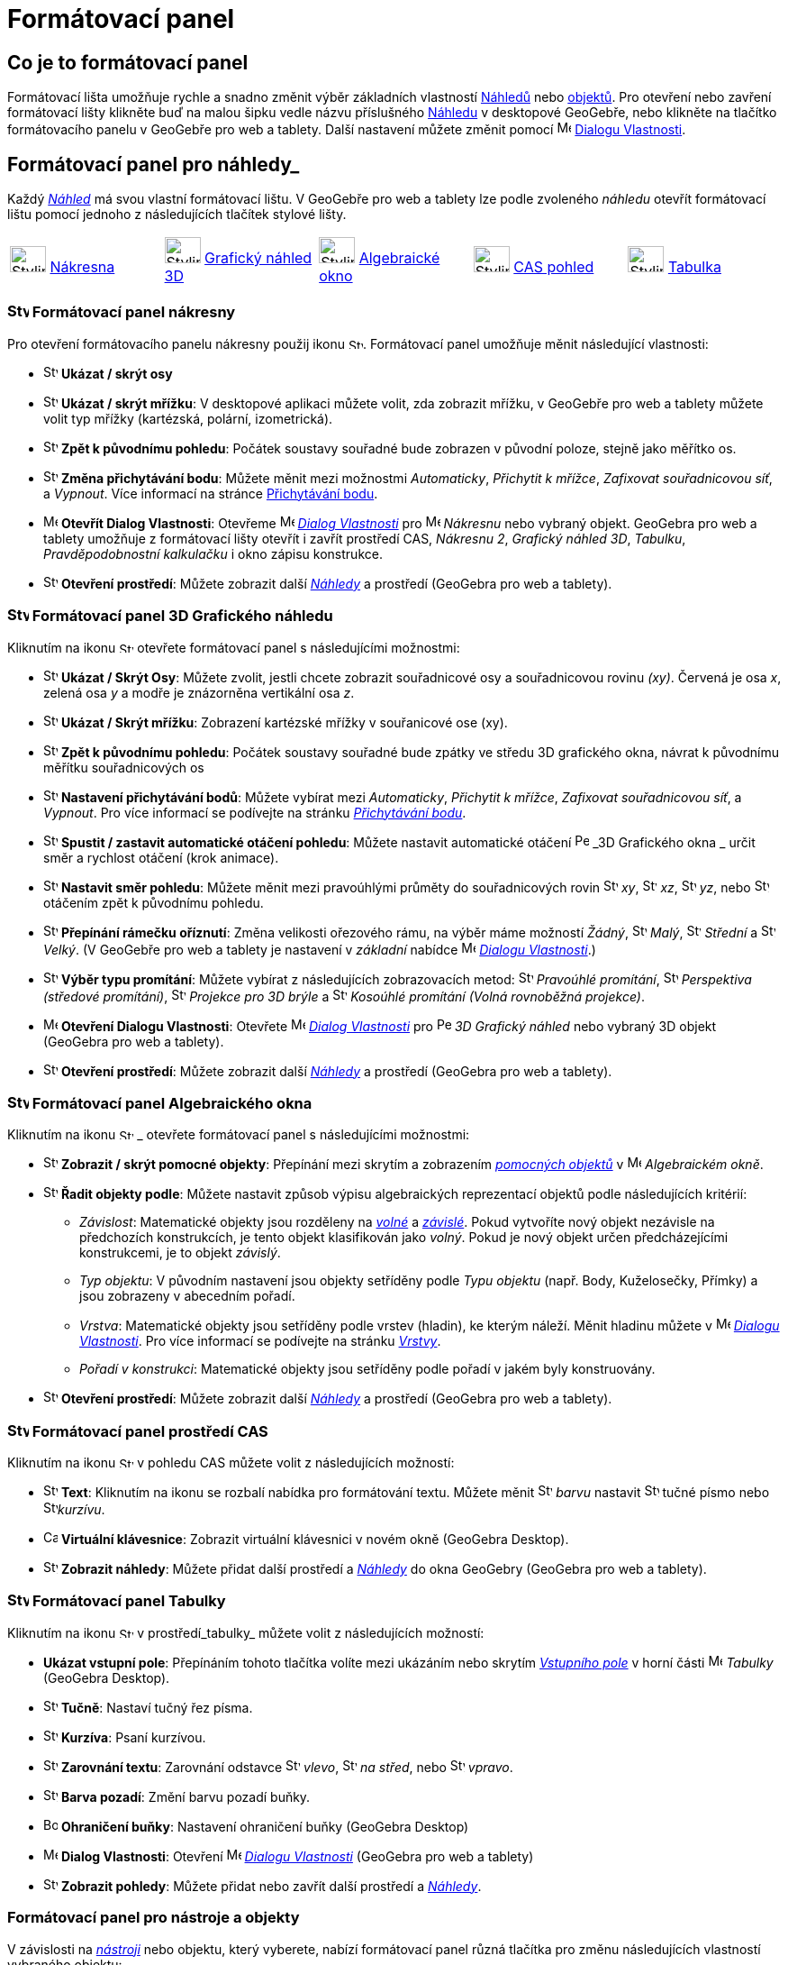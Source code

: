 = Formátovací panel
:page-en: Style_Bar
ifdef::env-github[:imagesdir: /cs/modules/ROOT/assets/images]

== [#úvod]#Co je to formátovací panel#

Formátovací lišta umožňuje rychle a snadno změnit výběr základních vlastností xref:/Náhledy.adoc[Náhledů] nebo
xref:/Objekty.adoc[objektů]. Pro otevření nebo zavření formátovací lišty klikněte buď na malou šipku vedle názvu příslušného xref:/Náhledy.adoc[Náhledu] v desktopové GeoGebře, nebo klikněte na tlačítko formátovacího panelu v GeoGebře pro web a tablety.
Další nastavení můžete změnit pomocí image:16px-Menu-options.svg.png[Menu-options.svg,width=16,height=16] xref:/Dialog_Vlastnosti.adoc[Dialogu Vlastnosti].


== [#Náhledy]#Formátovací panel pro náhledy_#

Každý _xref:/Náhledy.adoc[Náhled]_ má svou vlastní formátovací lištu. V GeoGebře pro web a tablety lze podle zvoleného _náhledu_ otevřít formátovací  lištu pomocí jednoho z následujících tlačítek stylové lišty.

[cols=",,,,",]
|===
|image:40px-Stylingbar_icon_graphics.svg.png[Stylingbar icon graphics.svg,width=40,height=29]
xref:/Nákresna.adoc[Nákresna] |image:40px-Stylingbar_icon_graphics3D.svg.png[Stylingbar icon
graphics3D.svg,width=40,height=29] xref:/Grafický_náhled_3D.adoc[Grafický náhled 3D]
|image:40px-Stylingbar_icon_algebra.svg.png[Stylingbar icon algebra.svg,width=40,height=29]
xref:/Algebraické_okno.adoc[Algebraické okno] |image:40px-Stylingbar_icon_cas.svg.png[Stylingbar icon
cas.svg,width=40,height=29] xref:/CAS_pohled.adoc[CAS pohled] |image:40px-Stylingbar_icon_spreadsheet.svg.png[Stylingbar
icon spreadsheet.svg,width=40,height=29] xref:/Tabulka.adoc[Tabulka]
|===

=== image:24px-Stylingbar_icon_graphics3D.svg.png[Stylingbar icon graphics.svg,width=24,height=17] Formátovací panel nákresny

Pro otevření formátovacího panelu nákresny použij ikonu image:16px-Stylingbar_icon_graphics.svg.png[Stylingbar icon graphics.svg,width=16,height=12]. Formátovací panel umožňuje měnit následující vlastnosti:

* image:16px-Stylingbar_graphicsview_show_or_hide_the_axes.svg.png[Stylingbar graphicsview show or hide the
axes.svg,width=16,height=16] *Ukázat / skrýt osy*
* image:16px-Stylingbar_graphicsview_show_or_hide_the_grid.svg.png[Stylingbar graphicsview show or hide the
grid.svg,width=16,height=16] *Ukázat / skrýt mřížku*: V desktopové aplikaci můžete volit, zda zobrazit mřížku, v GeoGebře pro web a tablety můžete volit typ mřížky (kartézská, polární, izometrická).
* image:16px-Stylingbar_graphicsview_standardview.svg.png[Stylingbar graphicsview standardview.svg,width=16,height=16]
*Zpět k původnímu pohledu*:  Počátek soustavy souřadné bude zobrazen v původní poloze, stejně jako měřítko os.
* image:16px-Stylingbar_graphicsview_point_capturing.svg.png[Stylingbar graphicsview point
capturing.svg,width=16,height=16] *Změna přichytávání bodu*: Můžete měnit mezi možnostmi
_Automaticky_, _Přichytit k mřížce_, _Zafixovat souřadnicovou síť_, a _Vypnout_. Více informací na stránce
xref:/Přichytávání_bodu.adoc[Přichytávání bodu].
* image:16px-Menu-options.svg.png[Menu-options.svg,width=16,height=16] *Otevřít Dialog Vlastnosti*: Otevřeme
image:16px-Menu-options.svg.png[Menu-options.svg,width=16,height=16] _xref:/Dialog_Vlastnosti.adoc[Dialog Vlastnosti]_
pro image:16px-Menu_view_graphics.svg.png[Menu view graphics.svg,width=16,height=16] _Nákresnu_ nebo vybraný objekt. GeoGebra pro web a tablety umožňuje z formátovací lišty otevřít i zavřít prostředí CAS, _Nákresnu 2_, _Grafický náhled 3D_, _Tabulku_, _Pravděpodobnostní kalkulačku_ i okno zápisu konstrukce.
* image:16px-Stylingbar_dots.svg.png[Stylingbar dots.svg,width=16,height=16] *Otevření prostředí*: Můžete zobrazit další
xref:/Náhledy.adoc[_Náhledy_] a prostředí (GeoGebra pro web a tablety).

=== image:24px-Stylingbar_icon_graphics3D.svg.png[Stylingbar icon graphics3D.svg,width=24,height=17] Formátovací panel 3D Grafického náhledu

Kliknutím na ikonu image:16px-Stylingbar_icon_graphics3D.svg.png[Stylingbar icon graphics3D.svg,width=16,height=12] otevřete formátovací panel s následujícími možnostmi:

* image:16px-Stylingbar_graphics3D_axes_plane.svg.png[Stylingbar graphics3D axes plane.svg,width=16,height=16] *Ukázat /
Skrýt Osy*: Můžete zvolit, jestli chcete zobrazit souřadnicové osy a souřadnicovou rovinu _(xy)_. Červená je osa _x_, zelená osa _y_ a modře je znázorněna vertikální osa _z_.
* image:16px-Stylingbar_graphicsview_show_or_hide_the_grid.svg.png[Stylingbar graphicsview show or hide the
grid.svg,width=16,height=16] *Ukázat / Skrýt mřížku*: Zobrazení kartézské mřížky v souřanicové ose (xy).
* image:16px-Stylingbar_graphicsview_standardview.svg.png[Stylingbar graphicsview standardview.svg,width=16,height=16]
*Zpět k původnímu pohledu*: Počátek soustavy souřadné bude zpátky ve středu 3D grafického okna, návrat k původnímu měřítku souřadnicových os
* image:16px-Stylingbar_graphicsview_point_capturing.svg.png[Stylingbar graphicsview point
capturing.svg,width=16,height=16] *Nastavení přichytávání bodů*: Můžete vybírat mezi _Automaticky_, _Přichytit k mřížce_, _Zafixovat souřadnicovou síť_, a _Vypnout_. Pro více informací se podívejte na stránku _xref:/Přichytávání_bodu.adoc[Přichytávání bodu]_.
* image:16px-Stylingbar_graphics3D_rotateview_play.svg.png[Stylingbar graphics3D rotateview play.svg,width=16,height=16]
*Spustit / zastavit automatické otáčení pohledu*: Můžete nastavit automatické otáčení
image:16px-Perspectives_algebra_3Dgraphics.svg.png[Perspectives algebra 3Dgraphics.svg,width=16,height=16] _3D Grafického okna
_ určit směr a rychlost otáčení (krok animace).
* image:16px-Stylingbar_graphics3D_view_xy.svg.png[Stylingbar graphics3D view xy.svg,width=16,height=16] *Nastavit směr pohledu*: Můžete měnit mezi pravoúhlými průměty do souřadnicových rovin image:16px-Stylingbar_graphics3D_view_xy.svg.png[Stylingbar
graphics3D view xy.svg,width=16,height=16] _xy_, image:16px-Stylingbar_graphics3D_view_xz.svg.png[Stylingbar
graphics3D view xz.svg,width=16,height=16] _xz_, image:16px-Stylingbar_graphics3D_view_yz.svg.png[Stylingbar
graphics3D view yz.svg,width=16,height=16] _yz_, nebo
image:16px-Stylingbar_graphics3D_standardview_rotate.svg.png[Stylingbar graphics3D standardview
rotate.svg,width=16,height=16] otáčením zpět k původnímu pohledu.
* image:16px-Stylingbar_graphics3D_clipping_medium.svg.png[Stylingbar graphics3D clipping medium.svg,width=16,height=16]
*Přepínání rámečku oříznutí*: Změna velikosti ořezového rámu, na výběr máme možností _Žádný_,
image:16px-Stylingbar_graphics3D_clipping_small.svg.png[Stylingbar graphics3D clipping small.svg,width=16,height=16]
_Malý_, image:16px-Stylingbar_graphics3D_clipping_medium.svg.png[Stylingbar graphics3D clipping
medium.svg,width=16,height=16] _Střední_ a image:16px-Stylingbar_graphics3D_clipping_big.svg.png[Stylingbar graphics3D
clipping big.svg,width=16,height=16] _Velký_. (V GeoGebře pro  web a tablety je nastavení v _základní_ nabídce image:16px-Menu-options.svg.png[Menu-options.svg,width=16,height=16]
_xref:/Dialog_Vlastnosti.adoc[Dialogu Vlastnosti]_.)
* image:16px-Stylingbar_graphics3D_view_orthographic.svg.png[Stylingbar graphics3D view
orthographic.svg,width=16,height=16] *Výběr typu promítání*: Můžete vybírat z následujících zobrazovacích metod:
image:16px-Stylingbar_graphics3D_view_orthographic.svg.png[Stylingbar graphics3D view
orthographic.svg,width=16,height=16] _Pravoúhlé promítání_,
image:16px-Stylingbar_graphics3D_view_perspective.svg.png[Stylingbar graphics3D view perspective.svg,width=16,height=16]
_Perspektiva (středové promítání)_, image:16px-Stylingbar_graphics3D_view_glases.svg.png[Stylingbar graphics3D view
glases.svg,width=16,height=16] _Projekce pro 3D brýle_ a
image:16px-Stylingbar_graphics3D_view_oblique.svg.png[Stylingbar graphics3D view oblique.svg,width=16,height=16]
_Kosoúhlé promítání (Volná rovnoběžná projekce)_.
* image:16px-Menu-options.svg.png[Menu-options.svg,width=16,height=16] *Otevření Dialogu Vlastnosti*: Otevřete
image:16px-Menu-options.svg.png[Menu-options.svg,width=16,height=16] _xref:/Dialog_Vlastnosti.adoc[Dialog Vlastnosti]_
pro image:16px-Perspectives_algebra_3Dgraphics.svg.png[Perspectives algebra 3Dgraphics.svg,width=16,height=16] _3D
Grafický náhled_ nebo vybraný 3D objekt (GeoGebra pro web a tablety).
* image:16px-Stylingbar_dots.svg.png[Stylingbar dots.svg,width=16,height=16] *Otevření prostředí*: Můžete zobrazit další
xref:/Náhledy.adoc[_Náhledy_] a prostředí (GeoGebra pro web a tablety).

=== image:24px-Stylingbar_icon_algebra.svg.png[Stylingbar icon algebra.svg,width=24,height=17] Formátovací panel Algebraického okna

Kliknutím na ikonu image:16px-Stylingbar_icon_algebra.svg.png[Stylingbar icon algebra.svg,width=16,height=12] _ otevřete formátovací panel s následujícími možnostmi:

* image:16px-Stylingbar_algebraview_auxiliary_objects.svg.png[Stylingbar algebraview auxiliary
objects.svg,width=16,height=16] *Zobrazit / skrýt pomocné objekty*: Přepínání mezi skrytím a zobrazením 
xref:/Volné_závislé_a_pomocné_objekty.adoc[_pomocných objektů_] v image:16px-Menu_view_algebra.svg.png[Menu
view algebra.svg,width=16,height=16] _Algebraickém okně_.
* image:16px-Stylingbar_algebraview_sort_objects_by.svg.png[Stylingbar algebraview sort objects
by.svg,width=16,height=16] *Řadit objekty podle*: Můžete nastavit způsob výpisu algebraických reprezentací objektů podle následujících kritérií:
** _Závislost_: Matematické objekty jsou rozděleny na xref:/Volné_závislé_a_pomocné_objekty.adoc[_volné_] a xref:/Volné_závislé_a_pomocné_objekty.adoc[_závislé_]. Pokud vytvoříte nový objekt nezávisle na předchozích konstrukcích, je tento objekt klasifikován jako _volný_. Pokud je nový objekt  určen předcházejícími konstrukcemi, je to objekt _závislý_.
** _Typ objektu_: V původním nastavení jsou objekty setříděny podle _Typu objektu_ (např. Body, Kuželosečky, Přímky) a jsou zobrazeny v abecedním pořadí.
** _Vrstva_: Matematické objekty jsou setříděny podle vrstev (hladin), ke kterým náleží. Měnit hladinu můžete v image:16px-Menu-options.svg.png[Menu-options.svg,width=16,height=16] _xref:/Dialog_Vlastnosti.adoc[Dialogu Vlastnosti]_. Pro více informací se podívejte na stránku
_xref:/Vrstvy.adoc[Vrstvy]_.
** _Pořadí v konstrukci_: Matematické objekty jsou setříděny podle pořadí v jakém byly konstruovány.
* image:16px-Stylingbar_dots.svg.png[Stylingbar dots.svg,width=16,height=16] *Otevření prostředí*: Můžete zobrazit další
xref:/Náhledy.adoc[_Náhledy_] a prostředí (GeoGebra pro web a tablety).

=== image:24px-Stylingbar_icon_cas.svg.png[Stylingbar icon cas.svg,width=24,height=17] Formátovací panel prostředí CAS

Kliknutím na ikonu image:16px-Stylingbar_icon_cas.svg.png[Stylingbar icon cas.svg,width=16,height=12] v pohledu CAS můžete volit z následujících možností:

* image:16px-Stylingbar_text.svg.png[Stylingbar text.svg,width=16,height=16] *Text*: Kliknutím na ikonu se rozbalí nabídka pro formátování textu. Můžete měnit image:16px-Stylingbar_text_color.svg.png[Stylingbar text color.svg,width=16,height=16] _barvu_ nastavit image:16px-Stylingbar_text_bold.svg.png[Stylingbar text bold.svg,width=16,height=16]  tučné písmo nebo
image:16px-Stylingbar_text_italic.svg.png[Stylingbar text italic.svg,width=16,height=16]_kurzívu_.
* image:16px-Cas-keyboard.png[Cas-keyboard.png,width=16,height=16] *Virtuální klávesnice*: Zobrazit virtuální klávesnici v novém okně (GeoGebra Desktop).
* image:16px-Stylingbar_dots.svg.png[Stylingbar dots.svg,width=16,height=16] *Zobrazit náhledy*: Můžete přidat další prostředí a
xref:/Náhledy.adoc[_Náhledy_] do okna GeoGebry (GeoGebra pro web a tablety).

=== image:24px-Stylingbar_icon_spreadsheet.svg.png[Stylingbar icon spreadsheet.svg,width=24,height=17] [#tabulka]#Formátovací panel Tabulky#

Kliknutím na ikonu image:16px-Stylingbar_icon_spreadsheet.svg.png[Stylingbar icon spreadsheet.svg,width=16,height=12] v prostředí_tabulky_ můžete volit z následujících možností:

* *Ukázat vstupní pole*: Přepínáním tohoto tlačítka volíte mezi ukázáním nebo skrytím _xref:/Vstupní_pole.adoc[Vstupního pole]_ v horní části
image:16px-Menu_view_spreadsheet.svg.png[Menu view spreadsheet.svg,width=16,height=16] _Tabulky_ (GeoGebra
Desktop).
* image:16px-Stylingbar_text_bold.svg.png[Stylingbar text bold.svg,width=16,height=16] *Tučně*: Nastaví tučný řez písma.
* image:16px-Stylingbar_text_italic.svg.png[Stylingbar text italic.svg,width=16,height=16] *Kurzíva*: Psaní kurzívou.
* image:16px-Stylingbar_spreadsheet_align_left.svg.png[Stylingbar spreadsheet align left.svg,width=16,height=16] **Zarovnání textu**: Zarovnání odstavce  image:16px-Stylingbar_spreadsheet_align_left.svg.png[Stylingbar spreadsheet align
left.svg,width=16,height=16] _vlevo_, image:16px-Stylingbar_spreadsheet_align_center.svg.png[Stylingbar spreadsheet align
center.svg,width=16,height=16] _na střed_, nebo image:16px-Stylingbar_spreadsheet_align_right.svg.png[Stylingbar spreadsheet
align right.svg,width=16,height=16] _vpravo_.
* image:16px-Stylingbar_color_white.svg.png[Stylingbar color white.svg,width=16,height=16] *Barva pozadí*: Změní barvu pozadí buňky.
* image:Border_frame.png[Border frame.png,width=16,height=16] *Ohraničení buňky*: Nastavení ohraničení buňky
(GeoGebra Desktop)
* image:16px-Menu-options.svg.png[Menu-options.svg,width=16,height=16] *Dialog Vlastnosti*: Otevření
image:16px-Menu-options.svg.png[Menu-options.svg,width=16,height=16] _xref:/Dialog_Vlastnosti.adoc[Dialogu Vlastnosti]_
(GeoGebra pro web a tablety)
* image:16px-Stylingbar_dots.svg.png[Stylingbar dots.svg,width=16,height=16] *Zobrazit pohledy*: Můžete přidat nebo zavřít další prostředí a
xref:/Náhledy.adoc[_Náhledy_]. 


=== [#Formátovací_panel_pro_nástroje_a_objekty]#Formátovací panel pro nástroje a objekty#

V závislosti na xref:/Nástroje.adoc[_nástroji_] nebo objektu, který vyberete, nabízí formátovací panel různá tlačítka pro změnu následujících vlastností vybraného objektu:

* image:16px-Stylingbar_point.svg.png[Stylingbar point.svg,width=16,height=16] *Styl bodu*: Pro zobrazení bodu máme na výběr z možností: image:16px-Stylingbar_point.svg.png[Stylingbar point.svg,width=16,height=16] tečka,
image:16px-Stylingbar_point_cross.svg.png[Stylingbar point cross.svg,width=16,height=16] křížek,
image:16px-Stylingbar_point_down.svg.png[Stylingbar point down.svg,width=16,height=16] trojúhelník nebo
image:16px-Stylingbar_point_diamond_empty.svg.png[Stylingbar point diamondempty.svg,width=16,height=16] diamant. Na horizontální liště můžeme měnit velikost značky.
* image:16px-Stylingbar_line_solid.svg.png[Stylingbar line solid.svg,width=16,height=16] *Typ čáry*: Pro vybranou čáru (např. přímku, úsečku, kuželosečku) zvolíme styl narýsování. Volit můžeme z čáry souvislé, čerchované, image:16px-Stylingbar_line_dashed_long.svg.png[Stylingbar line dashed
long.svg,width=16,height=16] čárkované nebo image:16px-Stylingbar_line_dotted.svg.png[Stylingbar line
dotted.svg,width=16,height=16] tečkované. Na horizontální liště nastavíme tloušťku čáry.
* image:16px-Stylingbar_color_white.svg.png[Stylingbar color white.svg,width=16,height=16] *Barva objektu*: Pro čáry i oblasti můžeme nastavit různé barvy, u oblastí i míru průhlednosti. Rozšířená barevná paleta je v image:16px-Menu-options.svg.png[Menu-options.svg,width=16,height=16] _xref:/Dialog_Vlastnosti.adoc[Dialogu Vlastnosti]_.
* image:16px-Stylingbar_color_brown_transparent_20.svg.png[Stylingbar color brown transparent 20.svg,width=16,height=16]
*Barva a průhlednost*: Pro vybrané rovinné oblasti můžete nastavit barvu a průhlednost
* image:16px-Stylingbar_text.svg.png[Stylingbar text.svg,width=16,height=16] *Formát textu*: Můžete nastavit
image:16px-Stylingbar_text_color.svg.png[Stylingbar text color.svg,width=16,height=16] _barvu textu_,
image:16px-Stylingbar_color_white.svg.png[Stylingbar color white.svg,width=16,height=16] _Background Color_, řez písma
(image:16px-Stylingbar_text_bold.svg.png[Stylingbar text bold.svg,width=16,height=16] *tučné*,
image:16px-Stylingbar_text_italic.svg.png[Stylingbar text italic.svg,width=16,height=16] _kurzívou_), a
image:16px-Menu-options-font-size.svg.png[Menu-options-font-size.svg,width=16,height=16] změnit velikost fontu textu.
* image:16px-Menu-options-labeling.svg.png[Menu-options-labeling.svg,width=16,height=16] *Nastavení popisu*: Pro  xref:/Štítky_a_popisky.adoc[Popisek] objektu můžete volit z následujících možností:
** _Žádný_: Popisek není zobrazen.
** _Název_: Je zobrazeno jenom jméno objektu (např. _A_).
** _Název & Hodnota_: Jsou zobrazeny jméno i hodnota (např. _A = (1, 1)_).
** _Hodnota_: Je zobrazena jenom hodnota objektu (např. _(1, 1)_).
* image:16px-Stylingbar_caption.svg.png[Stylingbar caption.svg,width=16,height=16] *Popisek*: Můžete zobrazit xref:/Štítky_a_popisky.adoc[Popisek], který je odlišný od názvu nebo hodnoty (např. když chcete označit více objektů stejným popiskem). Text, který má být zobrazen jako popisek, zadáte v
image:16px-Menu-options.svg.png[Menu-options.svg,width=16,height=16] _xref:/Dialog_Vlastnosti.adoc[Dialogu Vlastnosti]_.
* image:Pin.png[Pin.png,width=16,height=16] *Absolutní pozice na nákresně*: Můžete upevnit objekt( typicky textové pole) na plátně, aby se jeho pozice neměnila používáním xref:/tools/Pohybovat_s_nákresnou.adoc[pohybováním s nákresnou_] nebo zvěšováním a zmenšováním (GeoGebra Desktop) zobrazení.
* image:16px-Menu-options.svg.png[Menu-options.svg,width=16,height=16] *Dialog Vlastnosti*: Otevření
image:16px-Menu-options.svg.png[Menu-options.svg,width=16,height=16] _xref:/Dialog_Vlastnosti.adoc[Dialogu_Vlastnosti]_
(GeoGebra pro web a tablety).
* image:16px-Stylingbar_dots.svg.png[Stylingbar dots.svg,width=16,height=16] *Otevření prostředí*: Můžete zobrazit další
xref:/Náhledy.adoc[_Náhledy_] a prostředí (GeoGebra pro web a tablety).
